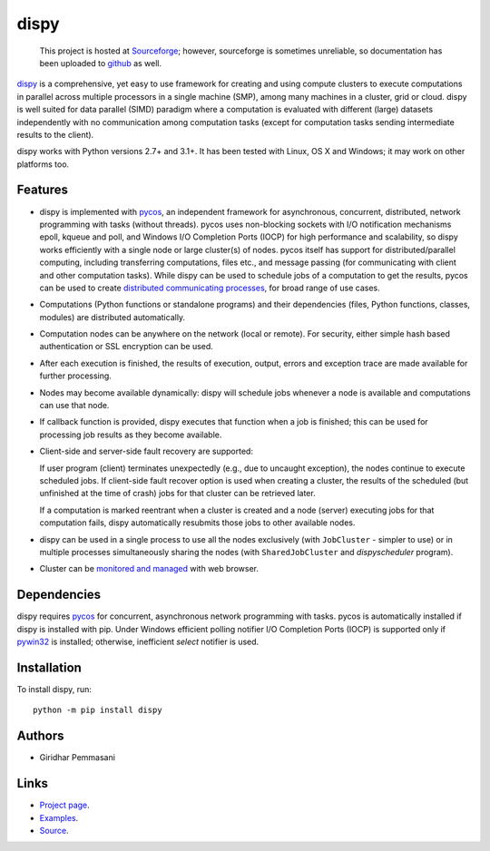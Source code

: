 dispy
######

    This project is hosted at `Sourceforge <http://dispy.sourceforge.net>`_;
    however, sourceforge is sometimes unreliable, so documentation has been
    uploaded to `github <https://pgiri.github.io/dispy/index.html>`_ as well.

`dispy <https://pgiri.github.io/dispy/index.html>`_ is a comprehensive, yet easy
to use framework for creating and using compute clusters to execute computations
in parallel across multiple processors in a single machine (SMP), among many
machines in a cluster, grid or cloud.  dispy is well suited for data parallel
(SIMD) paradigm where a computation is evaluated with different (large) datasets
independently with no communication among computation tasks (except for
computation tasks sending intermediate results to the client).

dispy works with Python versions 2.7+ and 3.1+. It has been tested
with Linux, OS X and Windows; it may work on other platforms too.

Features
--------

* dispy is implemented with `pycos <https://pgiri.github.io/pycos/index.html>`_,
  an independent framework for asynchronous, concurrent, distributed, network
  programming with tasks (without threads). pycos uses non-blocking sockets with
  I/O notification mechanisms epoll, kqueue and poll, and Windows I/O Completion
  Ports (IOCP) for high performance and scalability, so dispy works efficiently
  with a single node or large cluster(s) of nodes. pycos itself has support for
  distributed/parallel computing, including transferring computations, files
  etc., and message passing (for communicating with client and other computation
  tasks).  While dispy can be used to schedule jobs of a computation to get the
  results, pycos can be used to create `distributed communicating processes
  <https://pgiri.github.io/pycos/dispycos.html>`_, for broad range of use cases.

* Computations (Python functions or standalone programs) and their
  dependencies (files, Python functions, classes, modules) are
  distributed automatically.

* Computation nodes can be anywhere on the network (local or
  remote). For security, either simple hash based authentication or
  SSL encryption can be used.

* After each execution is finished, the results of execution, output,
  errors and exception trace are made available for further
  processing.

* Nodes may become available dynamically: dispy will schedule jobs
  whenever a node is available and computations can use that node.

* If callback function is provided, dispy executes that function
  when a job is finished; this can be used for processing job
  results as they become available.

* Client-side and server-side fault recovery are supported:

  If user program (client) terminates unexpectedly (e.g., due to
  uncaught exception), the nodes continue to execute scheduled
  jobs. If client-side fault recover option is used when creating a
  cluster, the results of the scheduled (but unfinished at the time of
  crash) jobs for that cluster can be retrieved later.

  If a computation is marked reentrant when a cluster is created and a
  node (server) executing jobs for that computation fails, dispy
  automatically resubmits those jobs to other available nodes.

* dispy can be used in a single process to use all the nodes
  exclusively (with ``JobCluster`` - simpler to use) or in multiple
  processes simultaneously sharing the nodes (with
  ``SharedJobCluster`` and *dispyscheduler* program).

* Cluster can be `monitored and managed
  <https:/pgiri.github.io/dispy/httpd.html>`_ with web browser.

Dependencies
------------

dispy requires pycos_ for concurrent, asynchronous network
programming with tasks. pycos is automatically installed if
dispy is installed with pip. Under Windows efficient polling notifier
I/O Completion Ports (IOCP) is supported only if `pywin32
<http://sourceforge.net/projects/pywin32/files/pywin32/>`_ is
installed; otherwise, inefficient *select* notifier is used.

Installation
------------
To install dispy, run::

   python -m pip install dispy

Authors
-------
* Giridhar Pemmasani

Links
-----
* `Project page <https://pgiri.github.io/dispy/index.html>`_.
* `Examples <https://pgiri.github.io/dispy/examples.html>`_.
* `Source <https://github.com/pgiri/dispy>`_.
